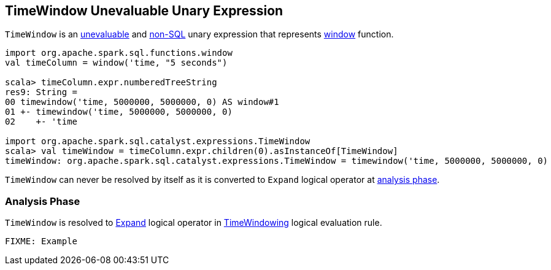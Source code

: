 == [[TimeWindow]] TimeWindow Unevaluable Unary Expression

`TimeWindow` is an link:spark-sql-catalyst-Expression.adoc#Unevaluable[unevaluable] and link:spark-sql-catalyst-Expression.adoc#NonSQLExpression[non-SQL] unary expression that represents link:spark-sql-functions.adoc#window[window] function.

```
import org.apache.spark.sql.functions.window
val timeColumn = window('time, "5 seconds")

scala> timeColumn.expr.numberedTreeString
res9: String =
00 timewindow('time, 5000000, 5000000, 0) AS window#1
01 +- timewindow('time, 5000000, 5000000, 0)
02    +- 'time

import org.apache.spark.sql.catalyst.expressions.TimeWindow
scala> val timeWindow = timeColumn.expr.children(0).asInstanceOf[TimeWindow]
timeWindow: org.apache.spark.sql.catalyst.expressions.TimeWindow = timewindow('time, 5000000, 5000000, 0)
```

[[resolved]]
`TimeWindow` can never be resolved by itself as it is converted to `Expand` logical operator at <<analyzer, analysis phase>>.

=== [[analyzer]] Analysis Phase

`TimeWindow` is resolved to link:spark-sql-LogicalPlan-Expand.adoc[Expand] logical operator in link:spark-sql-Analyzer.adoc#TimeWindowing[TimeWindowing] logical evaluation rule.

```
FIXME: Example
```
